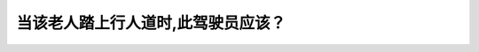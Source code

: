.. raw:: html

   <div class="question-page">
   <div class="test-name">New加拿大BC驾照考试笔试全真模拟题2024版</div>

.. meta::
   :description: 当该老人踏上行人道时,此驾驶员应该？
   :keywords: 温哥华驾照笔试,  温哥华驾照,  BC省驾照笔试行人道, 老人, 目光接触, 安全

.. raw:: html

   <div class="question-card">


当该老人踏上行人道时,此驾驶员应该？
====================================

.. raw:: html

   <hr>

.. image:: /../../../images/driver_test/ca/bc/101.png
   :width: 70%
   :alt: Image for the question
   :class: question-image
   :align: center



.. raw:: html

   <div id="q101" class="quiz">
       <div class="option" id="q101-A" onclick="selectOption('q101', 'A', false)">
           A. 继续行驶除非她已经在车辆面前
       </div>
       <div class="option" id="q101-B" onclick="selectOption('q101', 'B', false)">
           B. 挥手叫她横过
       </div>
       <div class="option" id="q101-C" onclick="selectOption('q101', 'C', true)">
           C. 已眼神让她知道并等她横过马路
       </div>
       <div class="option" id="q101-D" onclick="selectOption('q101', 'D', false)">
           D. 响喇叭告诉她继续横过马路
       </div>
       <p id="q101-result" class="result"></p>
   </div>

   <hr>

.. dropdown:: ►|explanation|

   当行人踏上人行道时，驾驶员通过目光接触向老人示意，并耐心等待老人安全横过马路，是最合适的做法。不要挥手指挥其他人做什么，只有警察可以这样做。

.. raw:: html

   <div class="nav-buttons">
       <a href="q100.html" class="button">|prev_question|</a>
       <span class="page-indicator">101 / 200</span>
       <a href="q102.html" class="button">|next_question|</a>
   </div>
   </div>

   </div>
